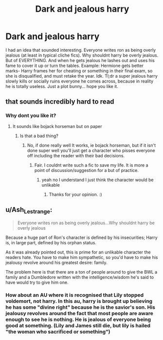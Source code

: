 #+TITLE: Dark and jealous harry

* Dark and jealous harry
:PROPERTIES:
:Author: dog2879
:Score: 3
:DateUnix: 1574527835.0
:DateShort: 2019-Nov-23
:FlairText: Prompt
:END:
I had an idea that sounded interesting. Everyone writes ron as being overly jealous (at least in typical cliche fics). Why shouldnt harry be overly jealous. But of EVERYTHING. And when he gets jealous he lashes out and uses his fame to cover it up or turn the tables. Example: Hermione gets better marks- Harry frames her for cheating or something in their final exam, so she is disqualified, and must retake the year. Idk. Tl;dr a super jealous harry slowly kills or socially ruins everyone he comes across, because in reality he is totally useless. Just a plot bunny... hope you like it.


** that sounds incredibly hard to read
:PROPERTIES:
:Author: _NotMitetechno_
:Score: 4
:DateUnix: 1574529189.0
:DateShort: 2019-Nov-23
:END:

*** Why dont you like it?
:PROPERTIES:
:Author: dog2879
:Score: 2
:DateUnix: 1574529323.0
:DateShort: 2019-Nov-23
:END:

**** It sounds like bojack horseman but on paper
:PROPERTIES:
:Author: _NotMitetechno_
:Score: 0
:DateUnix: 1574529464.0
:DateShort: 2019-Nov-23
:END:

***** Is that a bad thing?
:PROPERTIES:
:Author: dog2879
:Score: 3
:DateUnix: 1574529541.0
:DateShort: 2019-Nov-23
:END:

****** No, if done really well It works, ie bojack horseman, but if it isn't done super well you'll just get a character who pisses everyone off including the reader with their bad decisions.
:PROPERTIES:
:Author: _NotMitetechno_
:Score: 6
:DateUnix: 1574529671.0
:DateShort: 2019-Nov-23
:END:

******* Fair. I couldnt write such a fic to save my life. It is more a point of discussion/suggestion for a but of practice.
:PROPERTIES:
:Author: dog2879
:Score: 3
:DateUnix: 1574529734.0
:DateShort: 2019-Nov-23
:END:

******** yeah no I understand I just think the character would be unlikable
:PROPERTIES:
:Author: _NotMitetechno_
:Score: 5
:DateUnix: 1574530429.0
:DateShort: 2019-Nov-23
:END:

********* Thanks for your opinion. :)
:PROPERTIES:
:Author: dog2879
:Score: 3
:DateUnix: 1574530711.0
:DateShort: 2019-Nov-23
:END:


** u/Ash_Lestrange:
#+begin_quote
  Everyone writes ron as being overly jealous...Why shouldnt harry be overly jealous
#+end_quote

Because a huge part of Ron's character is defined by his insecurities; Harry is, in large part, defined by his orphan status.

As it was already pointed out, this is prime for an unlikable character the readers hate. You have to make him sympathetic, so you'd have to make his jealousy revolve around his greatest desire: family.

The problem here is that there are a ton of people around to give the BWL a family and a Dumbledore written with the intelligence/wisdom he's said to have would try to give him one.
:PROPERTIES:
:Author: Ash_Lestrange
:Score: 2
:DateUnix: 1574564475.0
:DateShort: 2019-Nov-24
:END:

*** How about an AU where it is recognised that Lily stopped voldemort, not harry. In this au, harry is brought up believing he has some "divine right" because he is the savior's son. His jealousy revolves around the fact that most people are aware enough to see he is nothing. He is jealous of everyone being good at something. (Lily and James still die, but lily is hailed "the woman who sacrificed or something")
:PROPERTIES:
:Author: dog2879
:Score: 1
:DateUnix: 1574586432.0
:DateShort: 2019-Nov-24
:END:
